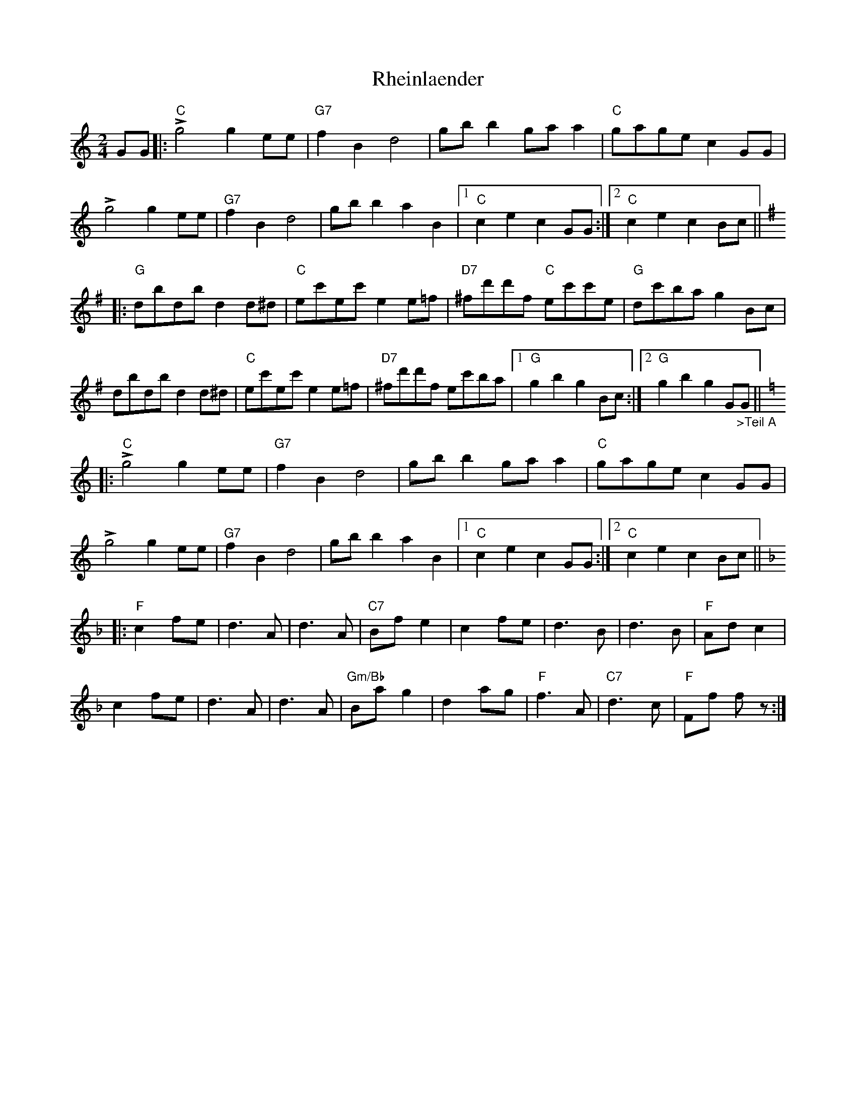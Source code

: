 X: 1
T: Rheinlaender
Z: piush
S: https://thesession.org/tunes/15537#setting29116
R: polka
M: 2/4
L: 1/8
K: Cmaj
GG |: !>!"C"g4 g2ee | "G7"f2B2d4 | gbb2 gaa2 | "C"gage c2GG |
!>!g4 g2ee | "G7"f2B2d4 | gbb2 a2B2 |1 "C"c2e2 c2GG :|2 "C"c2e2 c2Bc ||
[K:G]
|: "G"dbdb d2d^d | "C"ec'ec' e2e=f | "D7"^fd'd'f "C"ec'c'e | "G"dc'ba g2Bc |
dbdb d2d^d | "C"ec'ec' e2e=f | "D7"^fd'd'f ec'ba |1 "G"g2b2 g2Bc :|2 "G"g2b2 g2G"_>Teil A"G||
[K:C]
|: !>!"C"g4 g2ee | "G7"f2B2d4 | gbb2 gaa2 | "C"gage c2GG |
!>!g4 g2ee | "G7"f2B2d4 | gbb2 a2B2 |1 "C"c2e2 c2GG :|2 "C"c2e2 c2Bc ||
[K:F]
|: "F"c2 fe | d3A | d3A |"C7"Bfe2 | c2fe | d3B | d3B | "F"Adc2 |
c2fe | d3A | d3A | "Gm/Bb"Bag2 | d2ag | "F"f3A | "C7"d3c | "F"Ff fz :|
